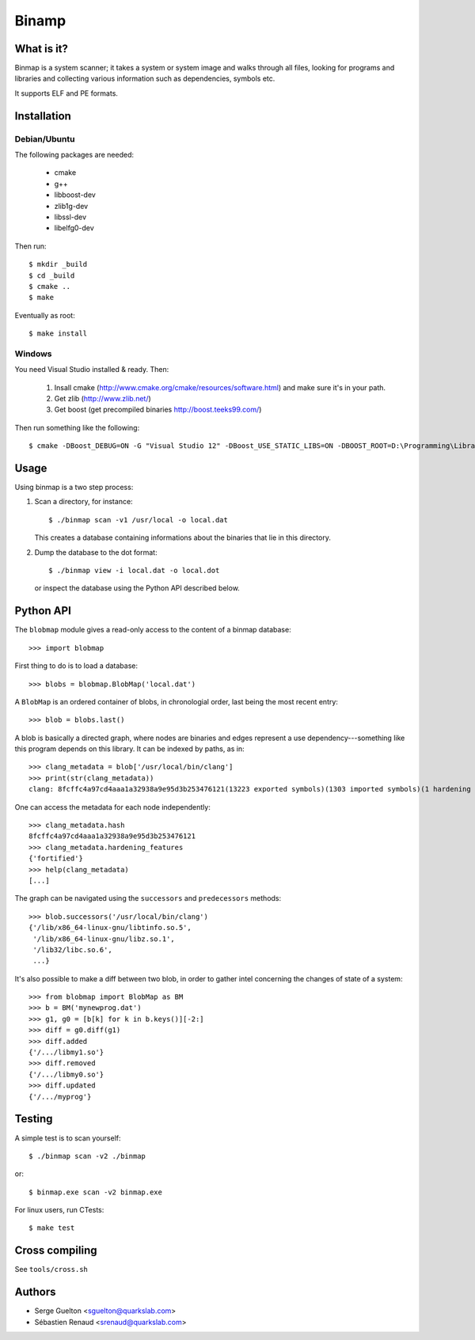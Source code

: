 ======
Binamp
======


What is it?
-----------

Binmap is a system scanner; it takes a system or system image and walks through
all files, looking for programs and libraries and collecting various
information such as dependencies, symbols etc.

It supports ELF and PE formats.

Installation
------------

Debian/Ubuntu
=============

The following packages are needed:

    - cmake
    - g++
    - libboost-dev
    - zlib1g-dev
    - libssl-dev
    - libelfg0-dev

Then run::

    $ mkdir _build
    $ cd _build
    $ cmake ..
    $ make

Eventually as root::

    $ make install

Windows
=======

You need Visual Studio installed & ready. Then:

    1. Insall cmake (http://www.cmake.org/cmake/resources/software.html) and make sure it's in your path.

    2. Get zlib (http://www.zlib.net/)

    3. Get boost (get precompiled binaries http://boost.teeks99.com/)

Then run something like the following::

    $ cmake -DBoost_DEBUG=ON -G "Visual Studio 12" -DBoost_USE_STATIC_LIBS=ON -DBOOST_ROOT=D:\Programming\Libraries\boost_1_55_0 -DBOOST_LIBRARYDIR=D:\Programming\Libraries\boost_1_55_0\lib32-msvc-12.0 -DZLIB_LIBRARY=D:\Programming\Libraries\zlib-1.2.8 -DZLIB_INCLUDE_DIR=D:\Programming\Libraries\zlib-1.2.8


Usage
-----

Using binmap is a two step process:

1. Scan a directory, for instance::

    $ ./binmap scan -v1 /usr/local -o local.dat

   This creates a database containing informations about the binaries that lie in this directory.

2. Dump the database to the dot format::

    $ ./binmap view -i local.dat -o local.dot

   or inspect the database using the Python API described below.


Python API
----------

The ``blobmap`` module gives a read-only access to the content of a binmap database::

    >>> import blobmap

First thing to do is to load a database::

    >>> blobs = blobmap.BlobMap('local.dat')

A ``BlobMap`` is an ordered container of blobs, in chronologial order, last being the most recent entry::

    >>> blob = blobs.last()

A blob is basically a directed graph, where nodes are binaries and edges
represent a use dependency---something like this program depends on this
library. It can be indexed by paths, as in::

    >>> clang_metadata = blob['/usr/local/bin/clang']
    >>> print(str(clang_metadata))
    clang: 8fcffc4a97cd4aaa1a32938a9e95d3b253476121(13223 exported symbols)(1303 imported symbols)(1 hardening features)

One can access the metadata for each node independently::

    >>> clang_metadata.hash
    8fcffc4a97cd4aaa1a32938a9e95d3b253476121
    >>> clang_metadata.hardening_features
    {'fortified'}
    >>> help(clang_metadata)
    [...]

The graph can be navigated using the ``successors`` and ``predecessors`` methods::

    >>> blob.successors('/usr/local/bin/clang')
    {'/lib/x86_64-linux-gnu/libtinfo.so.5',
     '/lib/x86_64-linux-gnu/libz.so.1',
     '/lib32/libc.so.6',
     ...}

It's also possible to make a diff between two blob, in order to gather intel concerning the changes of state of a system::

    >>> from blobmap import BlobMap as BM
    >>> b = BM('mynewprog.dat')
    >>> g1, g0 = [b[k] for k in b.keys()][-2:]
    >>> diff = g0.diff(g1)
    >>> diff.added
    {'/.../libmy1.so'}
    >>> diff.removed
    {'/.../libmy0.so'}
    >>> diff.updated
    {'/.../myprog'}


Testing
-------

A simple test is to scan yourself::

    $ ./binmap scan -v2 ./binmap

or::

    $ binmap.exe scan -v2 binmap.exe


For linux users, run CTests::

    $ make test


Cross compiling
---------------

See ``tools/cross.sh``


Authors
-------

- Serge Guelton <sguelton@quarkslab.com>
- Sébastien Renaud <srenaud@quarkslab.com>

